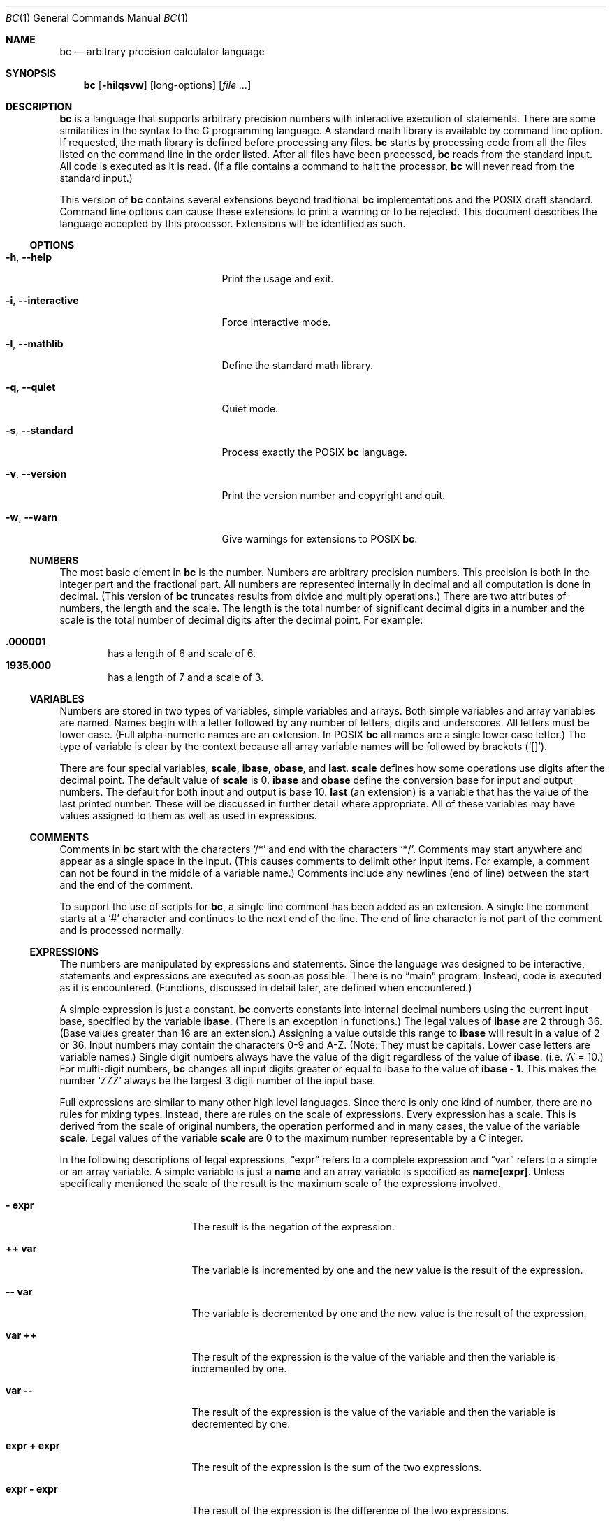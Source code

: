 .\" $NetBSD: bc.1,v 1.7 2021/01/07 21:21:35 uwe Exp $
.\"
.\" bc.1 - the bc manual
.\"
.\" Copyright (C) 1991-1994, 1997, 2000, 2003, 2012-2017 Free Software Foundation, Inc.
.\" Copyright (C) 2004, 2017 Philip A. Nelson
.\" Copyright (C) 2017 Thomas Klausner
.\" All rights reserved.
.\"
.\" Redistribution and use in source and binary forms, with or without
.\" modification, are permitted provided that the following conditions
.\" are met:
.\" 1. Redistributions of source code must retain the above copyright
.\"    notice, this list of conditions and the following disclaimer.
.\" 2. Redistributions in binary form must reproduce the above copyright
.\"    notice, this list of conditions and the following disclaimer in the
.\"    documentation and/or other materials provided with the distribution.
.\" 3. Neither the name of Philip A. Nelson nor the name of the Free Software
.\"    Foundation may not be used to endorse or promote products derived from
.\"    this software without specific prior written permission.
.\"
.\" THIS SOFTWARE IS PROVIDED BY PHILIP A. NELSON ``AS IS'' AND ANY EXPRESS OR
.\" IMPLIED WARRANTIES, INCLUDING, BUT NOT LIMITED TO, THE IMPLIED WARRANTIES
.\" OF MERCHANTABILITY AND FITNESS FOR A PARTICULAR PURPOSE ARE DISCLAIMED.
.\" IN NO EVENT SHALL PHILIP A. NELSON OR THE FREE SOFTWARE FOUNDATION BE
.\" LIABLE FOR ANY DIRECT, INDIRECT, INCIDENTAL, SPECIAL, EXEMPLARY, OR
.\" CONSEQUENTIAL DAMAGES (INCLUDING, BUT NOT LIMITED TO, PROCUREMENT OF
.\" SUBSTITUTE GOODS OR SERVICES; LOSS OF USE, DATA, OR PROFITS; OR BUSINESS
.\" INTERRUPTION) HOWEVER CAUSED AND ON ANY THEORY OF LIABILITY, WHETHER IN
.\" CONTRACT, STRICT LIABILITY, OR TORT (INCLUDING NEGLIGENCE OR OTHERWISE)
.\" ARISING IN ANY WAY OUT OF THE USE OF THIS SOFTWARE, EVEN IF ADVISED OF
.\" THE POSSIBILITY OF SUCH DAMAGE.
.\"
.\"
.\"
.Dd April 16, 2017
.Dt BC 1
.Os
.Sh NAME
.Nm bc
.Nd arbitrary precision calculator language
.Sh SYNOPSIS
.Nm
.Op Fl hilqsvw
.Op long-options
.Op Ar
.Sh DESCRIPTION
.Nm
is a language that supports arbitrary precision numbers
with interactive execution of statements.
There are some similarities
in the syntax to the C programming language.
A standard math library is available by command line option.
If requested, the math library is defined before processing any files.
.Nm
starts by processing code from all the files listed
on the command line in the order listed.
After all files have been processed,
.Nm
reads from the standard input.
All code is executed as it is read.
(If a file contains a command to halt the processor,
.Nm
will never read from the standard input.)
.Pp
This version of
.Nm
contains several extensions beyond traditional
.Nm
implementations and the POSIX draft standard.
Command line options can cause these extensions to print a warning
or to be rejected.
This document describes the language accepted by this processor.
Extensions will be identified as such.
.Ss OPTIONS
.Bl -tag -width "XXinteractiveXXXXXX"
.It Fl h , Fl Fl help
Print the usage and exit.
.It Fl i , Fl Fl interactive
Force interactive mode.
.It Fl l , Fl Fl mathlib
Define the standard math library.
.It Fl q , Fl Fl quiet
Quiet mode.
.It Fl s , Fl Fl standard
Process exactly the POSIX
.Nm
language.
.It Fl v , Fl Fl version
Print the version number and copyright and quit.
.It Fl w , Fl Fl warn
Give warnings for extensions to POSIX
.Nm .
.El
.Ss NUMBERS
The most basic element in
.Nm
is the number.
Numbers are arbitrary precision numbers.
This precision is both in the integer
part and the fractional part.
All numbers are represented internally
in decimal and all computation is done in decimal.
(This version of
.Nm
truncates results from divide and multiply operations.)
There are two attributes of numbers, the length and the scale.
The length is the
total number of significant decimal digits in a number and the scale
is the total number of decimal digits after the decimal point.
For example:
.Pp
.Bl -inset -offset indent -compact
.It Li .000001
has a length of 6 and scale of 6.
.It Li 1935.000
has a length of 7 and a scale of 3.
.El
.Ss VARIABLES
Numbers are stored in two types of variables, simple variables and
arrays.
Both simple variables and array variables are named.
Names begin with a letter followed by any number of letters, digits and
underscores.
All letters must be lower case.
(Full alpha-numeric names are an extension.
In POSIX
.Nm
all names are a single lower case letter.)
The type of variable is clear by the context
because all array variable names will be followed by brackets
.Pq Ql [] .
.Pp
There are four special variables,
.Ic scale ,
.Ic ibase ,
.Ic obase ,
and
.Ic last .
.Ic scale
defines how some operations use digits after the decimal point.
The default value of
.Ic scale
is 0.
.Ic ibase
and
.Ic obase
define the conversion base for input and output numbers.
The default for both input and output is base 10.
.Ic last
(an extension) is a variable that has the value of the last
printed number.
These will be discussed in further detail where appropriate.
All of these variables may have values assigned to them
as well as used in expressions.
.Ss COMMENTS
Comments in
.Nm
start with the characters
.Ql /*
and end with the characters
.Ql */ .
Comments may start anywhere and appear as a single space in the input.
(This causes comments to delimit other input items.
For example, a comment can not be found in the middle of
a variable name.)
Comments include any newlines (end of line) between
the start and the end of the comment.
.Pp
To support the use of scripts for
.Nm ,
a single line comment has been added as an extension.
A single line comment starts at a
.Ql #
character and continues to the next end of the line.
The end of line
character is not part of the comment and is processed normally.
.Ss EXPRESSIONS
The numbers are manipulated by expressions and statements.
Since the language was designed to be interactive, statements and expressions
are executed as soon as possible.
There is no
.Dq main
program.
Instead, code is executed as it is encountered.
(Functions, discussed in
detail later, are defined when encountered.)
.Pp
A simple expression is just a constant.
.Nm
converts constants
into internal decimal numbers using the current input base, specified
by the variable
.Ic ibase .
(There is an exception in functions.)
The legal values of
.Ic ibase
are 2 through 36.
(Base values greater than 16 are an extension.)
Assigning a value outside this range to
.Ic ibase
will result in a value of 2 or 36.
Input numbers may contain the characters 0-9 and A-Z.
(Note: They must be capitals.
Lower case letters are variable names.)
Single digit numbers always
have the value of the digit regardless of the value of
.Ic ibase .
(i.e.\&
.Ql A
=\~10.)
For multi-digit numbers,
.Nm
changes all input digits greater or equal to ibase to the value of
.Ic ibase - 1 .
This makes the number
.Ql ZZZ
always be the largest 3 digit number of the input base.
.Pp
Full expressions are similar to many other high level languages.
Since there is only one kind of number, there are no rules for mixing
types.
Instead, there are rules on the scale of expressions.
Every expression has a scale.
This is derived from the scale of original
numbers, the operation performed and in many cases, the value of the
variable
.Ic scale .
Legal values of the variable
.Ic scale
are 0 to the maximum number representable by a C integer.
.Pp
In the following descriptions of legal expressions,
.Dq expr
refers to a complete expression and
.Dq var
refers to a simple or an array variable.
A simple variable is just a
.Ic name
and an array variable is specified as
.Ic name[expr] .
Unless specifically mentioned the scale of the result is the maximum scale of the
expressions involved.
.Bl -tag -width 15n
.It Ic "- expr"
The result is the negation of the expression.
.It Ic "++ var"
The variable is incremented by one and the new value is the result of
the expression.
.It Ic "-- var"
The variable is decremented by one and the new value is the result of the
expression.
.It Ic "var ++"
The result of the expression is the value of
the variable and then the variable is incremented by one.
.It Ic "var --"
The result of the expression is the value of the variable and then
the variable is decremented by one.
.It Ic "expr + expr"
The result of the expression is the sum of the two expressions.
.It Ic "expr - expr"
The result of the expression is the difference of the two expressions.
.It Ic "expr * expr"
The result of the expression is the product of the two expressions.
.It Ic "expr / expr"
The result of the expression is the quotient of the two expressions.
The scale of the result is the value of the variable \fBscale\fR.
.It Ic "expr % expr"
The result of the expression is the remainder and it is computed in the
following way:
To compute a%b, first a/b is computed to
.Ic scale
digits.
That result is used to compute a-(a/b)*b to the scale of the
maximum of
.Ic scale +
scale(b) and scale(a).
If
.Ic scale
is set to zero and both expressions are integers this expression is the
integer remainder function.
.It Ic "expr ^ expr"
The result of the expression is the value of the first raised to the
second.
The second expression must be an integer.
(If the second expression is not an integer, a warning is generated and the
expression is truncated to get an integer value.)
The scale of the result is
.Ic scale
if the exponent is negative.
If the exponent is positive, the scale of the result is the minimum of
the scale of the first expression times the value of the exponent and
the maximum of
.Ic scale
and the scale of the first expression.
(e.g. scale(a^b) = min(scale(a)*b, max(
.Ic scale ,
scale(a))).)
It should be noted
that expr^0 will always return the value of 1.
.It Ic "( expr )"
This alters the standard precedence to force the evaluation of the
expression.
.It Ic "var = expr"
The variable is assigned the value of the expression.
.It Ic "var <op>= expr"
This is equivalent to
.Ic "var = var <op> expr"
with the exception that the
.Dq Ic var
part is evaluated only once.
This can make a difference if
.Dq Ic var
is an array.
.El
.Pp
Relational expressions are a special kind of expression
that always evaluate to 0 or 1, 0 if the relation is false and 1 if
the relation is true.
These may appear in any legal expression.
(POSIX
.Nm
requires that relational expressions are used only in
.Ic if ,
.Ic while ,
and
.Ic for
statements and that only one relational test may be
done in them.)
The relational operators are:
.Bl -tag -width 15n
.It Ic "expr1 < expr2"
The result is 1 if expr1 is strictly less than expr2.
.It Ic "expr1 <= expr2"
The result is 1 if expr1 is less than or equal to expr2.
.It Ic "expr1 > expr2"
The result is 1 if expr1 is strictly greater than expr2.
.It Ic "expr1 >= expr2"
The result is 1 if expr1 is greater than or equal to expr2.
.It Ic "expr1 == expr2"
The result is 1 if expr1 is equal to expr2.
.It Ic "expr1 != expr2"
The result is 1 if expr1 is not equal to expr2.
.El
.Pp
Boolean operations are also legal.
(POSIX
.Nm
does
.Em NOT
have boolean operations.)
The result of all boolean operations are 0 and 1
(for false and true) as in relational expressions.
The boolean
operators are:
.Bl -tag -width 15n
.It Ic "!expr"
The result is 1 if expr is 0.
.It Ic "expr && expr"
The result is 1 if both expressions are non-zero.
.It Ic "expr || expr"
The result is 1 if either expression is non-zero.
.El
.Pp
The expression precedence is as follows: (lowest to highest)
.Bl -enum -offset indent
.It
.Ql ||
operator, left associative
.It
.Ql &&
operator, left associative
.It
.Ql \&!
operator, nonassociative
.It
Relational operators, left associative
.It
Assignment operator, right associative
.It
.Ql +
and
.Ql -
operators, left associative
.It
.Ql * ,
.Ql /
and
.Ql %
operators, left associative
.It
.Ql ^
operator, right associative
.It
unary
.Ql -
operator, nonassociative
.It
.Ql ++
and
.Ql --
operators, nonassociative
.El
.Pp
This precedence was chosen so that POSIX compliant
.Nm
programs will run correctly.
This will cause the use of the relational and logical operators to
have some unusual behavior when used with assignment expressions.
Consider the expression:
.Dl a = 3 < 5
.Pp
Most C programmers would assume this would assign the result of
.Dq Li 3 < 5
(the value 1) to the variable
.Va a .
What this does in
.Nm
is assign the value 3 to the variable
.Va a
and then compare 3 to 5.
It is best to use parenthesis when using relational and logical operators
with the assignment operators.
.Pp
There are a few more special expressions that are provided in
.Nm .
These have to do with user defined functions and standard functions.
They all appear as
.Do Ar name Ns Li \&( Ns Ar parameters Ns Li \&) Dc .
See the section on functions for user defined functions.
The standard functions are:
.Bl -tag -width 20n
.It Fn length expression
The value of the length function is the number of significant digits in the
expression.
.It Fn read
The read function (an extension) will read a number from the standard
input, regardless of where the function occurs.
Beware, this can cause problems with the mixing of data and program in
the standard input.
The best use for this function is in a previously written program that
needs input from the user, but never allows program code to be input
from the user.
The value of the read function is the number read from
the standard input using the current value of the variable
.Ic ibase
for the conversion base.
.It Fn scale expression
The value of the scale function is the number of digits after the decimal
point in the expression.
.It Fn sqrt expression
The value of the sqrt function is the square root of the expression.
If
the expression is negative, a run time error is generated.
.El
.Ss STATEMENTS
Statements (as in most algebraic languages) provide the sequencing of
expression evaluation.
In
.Nm
statements are executed
.Dq as soon as possible .
Execution happens when a newline in encountered and
there is one or more complete statements.
Due to this immediate
execution, newlines are very important in
.Nm .
In fact, both a
semicolon and a newline are used as statement separators.
An improperly placed newline will cause a syntax error.
Because newlines
are statement separators, it is possible to hide a newline by using
the backslash character.
The sequence
.Dq Ic \e<nl> ,
where <nl> is the newline appears to
.Nm
as whitespace instead of a newline.
A statement list is a series of statements separated by semicolons and
newlines.
The following is a list of
.Nm
statements and what they do:
(Things enclosed in brackets
.Pq Oo Oc
are optional parts of the
statement.)
.Bl -tag -width 15n
.It Ar expression
This statement does one of two things.
If the expression starts with
.Ao Ar variable Ac Ao Ar assignment Ac ... ,
it is considered to be an assignment statement.
If the expression is not an assignment statement, the
expression is evaluated and printed to the output.
After the number is printed, a newline is printed.
For example,
.Dq Ic a=1
is an assignment statement and
.Do Ic ( a=1 ) Dc
is an expression that has an embedded assignment.
All numbers that are printed are printed in the base
specified by the variable
.Ic obase .
The legal values for
.Ic obase
are 2 through
.Dv BC_BASE_MAX .
(See the section
.Sx LIMITS . )
For bases 2 through 16, the usual method of writing numbers is used.
For bases greater than 16,
.Nm
uses a multi-character digit method of printing the numbers where each
higher base digit is printed as a base 10 number.
The multi-character digits are separated by spaces.
Each digit contains the number of characters required to represent the
base ten value of
.Dq Ic obase-1 .
Since numbers are of arbitrary
precision, some numbers may not be printable on a single output line.
These long numbers will be split across lines using the
.Dq \e
as the last character on a line.
The maximum number of characters printed
per line is 70.
Due to the interactive nature of
.Nm bc ,
printing a number causes the side effect of assigning the printed value to the
special variable
.Ic last .
This allows the user to recover the last value printed without having
to retype the expression that printed the number.
Assigning to
.Ic last
is legal and will
overwrite the last printed value with the assigned value.
The newly assigned value will remain until the next number is printed
or another value is assigned to
.Ic last .
(Some installations may allow the
use of a single period
.Pq Ql \&.
which is not part of a number as a short hand notation for
.Ic last . )
.It Ar "string"
The
.Ar string
is printed to the output.
Strings start with a double quote
character and contain all characters until the next double quote character.
All characters are take literally, including any newline.
No newline character is printed after the string.
.It Ic  print Ar list
The
.Ic print
statement (an extension) provides another method of output.
The
.Ar list
is a list of strings and expressions separated by commas.
Each string or expression is printed in the order of the list.
No terminating newline is printed.
Expressions are evaluated and their
value is printed and assigned to the variable
.Ic last .
Strings in the
.Ic print
statement are printed to the output and may contain special characters.
Special characters start with the backslash character
.Pq Ql \e .
The special characters recognized by
.Nm
are
.Ql a
(alert or bell),
.Ql b
(backspace),
.Ql f
(form feed),
.Ql n
(newline),
.Ql r
(carriage return),
.Ql q
(double quote),
.Ql t
(tab), and
.Ql \e
(backslash).
Any other character following the backslash will be ignored.
.It { Ar statement_list }
This is the compound statement.
It allows multiple statements to be grouped together for execution.
.It Ic if ( Ar expression ) Ar statement1 [ Ic else Ar statement2 ]
The
.Ic if
statement evaluates the
.Ar expression
and executes
.Ar statement1
or
.Ar statement2
depending on the value of the
.Ar expression .
If the
.Ar expression
is non-zero,
.Ar statement1
is executed.
If
.Ar statement2
is present and the value of the
.Ar expression
is 0, then
.Ar statement2
is executed.
(The
.Ic else
clause is an extension.)
.It Ic while ( Ar expression ) Ar statement
The
.Ic while
statement will execute the
.Ar statement
while the
.Ar expression
is non-zero.
It evaluates the
.Ar expression
before each execution of the
.Ar statement .
Termination of the loop is caused by a zero
.Ar expression
value or the execution of a
.Ic break
statement.
.It Ic for ( [ Ar expression1 ] ; [ Ar expression2 ] ; [ Ar expression3 ] ) Ar statement
The
.Ic for
statement controls repeated execution of the
.Ar statement .
.Ar Expression1
is evaluated before the loop.
.Ar Expression2
is evaluated
before each execution of the
.Ar statement .
If it is non-zero, the
.Ar statement
is evaluated.
If it is zero, the loop is terminated.
After each execution of the statement,
.Ar expression3
is evaluated before the reevaluation of
.Ar expression2 .
If
.Ar expression1
or
.Ar expression3
are missing, nothing is evaluated at the point they would be evaluated.
If
.Ar expression2
is missing, it is the same as substituting the value 1 for
.Ar expression2 .
(The optional expressions are an
extension.
POSIX
.Nm
requires all three expressions.)
The following is equivalent code for the
.Ic for
statement:
.Bd -literal -offset indent
expression1;
while (expression2) {
   statement;
   expression3;
}
.Ed
.It Ic break
This statement causes a forced exit of the most recent enclosing
.Ic while
statement or
.Ic for
statement.
.It Ic continue
The
.Ic continue
statement (an extension) causes the most recent enclosing
.Ic for
statement to start the next iteration.
.It Ic halt
The
.Ic halt
statement (an extension) is an executed statement that causes the
.Nm
processor to quit only when it is executed.
For example,
.Dl if (0 == 1) halt
will not cause
.Nm
to terminate because the halt is not executed.
.It Ic return
Return the value 0 from a function.
(See the section on functions.)
.It Ic return ( Ar expression )
Return the value of the expression from a function.
(See the section on  functions.)
As an extension, the parenthesis are not required.
.El
.Ss PSEUDO STATEMENTS
These statements are not statements in the traditional sense.
They are not executed statements.
Their function is performed at
.Dq compile
time.
.Bl -tag -width 15n
.It Ic limits
Print the local limits enforced by the local version of
.Nm
This is an extension.
.It Ic quit
When the
.Ic quit
statement is read, the
.Nm
processor
is terminated, regardless of where the quit statement is found.
For example,
.Dl if (0 == 1) quit
will cause
.Nm
to terminate.
.It Ic warranty
Print a longer warranty notice.
This is an extension.
.El
.Ss FUNCTIONS
Functions provide a method of defining a computation that can be executed
later.
Functions in
.Nm
always compute a value and return it to the caller.
Function definitions are
.Dq dynamic
in the sense that a function is
undefined until a definition is encountered in the input.
That definition is then used until another
definition function for the same name is encountered.
The new definition then replaces the older definition.
A function is defined as follows:
.Bd -literal -offset indent
define name ( parameters ) { newline
    auto_list   statement_list }
.Ed
.Pp
A function call is just an expression of the form
.Do Ar name ( Ar parameters ) Dc .
.Pp
Parameters are numbers or arrays (an extension).
In the function definition, zero or more parameters are defined by
listing their names separated by commas.
All parameters are call by value parameters.
Arrays are specified in the parameter definition by
the notation
.Do Ar name [ ] Dc .
In the function call, actual parameters
are full expressions for number parameters.
The same notation is used
for passing arrays as for defining array parameters.
The named array is passed by value to the function.
Since function definitions are dynamic,
parameter numbers and types are checked when a function is called.
Any mismatch in number or types of parameters will cause a runtime error.
A runtime error will also occur for the call to an undefined function.
.Pp
The
.Ar auto_list
is an optional list of variables that are for
.Dq local
use.
The syntax of the auto list (if present) is
.Do Ic auto Ar name , ... ; Dc .
(The semicolon is optional.)
Each
.Ar name
is the name of an auto variable.
Arrays may be specified by using the
same notation as used in parameters.
These variables have their
values pushed onto a stack at the start of the function.
The variables are then initialized to zero and used throughout the
execution of the function.
At function exit, these variables are popped so that the original
value (at the time of the function call) of these variables are
restored.
The parameters are really auto variables that are initialized to a
value provided in the function call.
Auto variables are different than traditional local variables
because if function A calls function B, B may access function
A's auto variables by just using the same name, unless function B has
called them auto variables.
Due to the fact that auto variables and parameters are pushed onto a
stack,
.Nm
supports recursive functions.
.Pp
The function body is a list of
.Nm
statements.
Again, statements
are separated by semicolons or newlines.
Return statements cause the
termination of a function and the return of a value.
There are two
versions of the return statement.
The first form,
.Dq Ic return ,
returns the value 0 to the calling expression.
The second form,
.Do Ic return ( Ar expression ) Dc ,
computes the value of the expression
and returns that value to the calling expression.
There is an implied
.Do Ic return ( 0 ) Dc
at the end of every function.
This allows a function
to terminate and return 0 without an explicit return statement.
.Pp
Functions also change the usage of the variable
.Ic ibase .
All constants in the function body will be converted using the value of
.Ic ibase
at the time of the function call.
Changes of
.Ic ibase
will be ignored during the execution of the function except for the
standard function
.Fn read ,
which will always use the current value
of
.Ic ibase
for conversion of numbers.
.Pp
Several extensions have been added to functions.
First, the format of the definition has been slightly relaxed.
The standard requires the
opening brace be on the same line as the
.Ic define
keyword and all other parts must be on following lines.
This version of
.Nm
will allow any number of newlines before and after the opening brace of the
function.
For example, the following definitions are legal.
.Bd -literal -offset indent
define d (n) { return (2*n); }
define d (n)
  { return (2*n); }
.Ed
.Pp
Functions may be defined as
.Ic void .
A
.Ic void
funtion returns no value and thus may not be used in any place that needs
a value.
A
.Ic void
function does not produce any output when called by itself
on an input line.
The key word
.Ic void
is placed between the key word
.Ic define
and the function name.
For example, consider the following session.
.Bd -literal -offset indent
define py (y) { print "--->", y, "<---", "\n"; }
define void px (x) { print "--->", x, "<---", "\n"; }
py(1)
--->1<---
0
px(1)
--->1<---
.Ed
.Pp
Since
.Fn py
is not a void function, the call of
.Ql py(1)
prints the desired output and then prints a second line that is the value of
the function.
Since the value of a function that is not given an
explicit return statement is zero, the zero is printed.
For
.Ql px(1) ,
no zero is printed because the function is a void function.
.Pp
Also, call by variable for arrays was added.
To declare
a call by variable array, the declaration of the array parameter in the
function definition looks like
.Do Fa name Ns Li [] Dc .
The call to the
function remains the same as call by value arrays.
.Ss MATH LIBRARY
If
.Nm
is invoked with the
.Fl l
option, a math library is preloaded and the default scale is set to 20.
The math functions will calculate their
results to the scale set at the time of their call.
The math library defines the following functions:
.Bl -tag -width 15n
.It Fn s x
The sine of
.Fa x ,
.Fa x
is in radians.
.It Fn c x
The cosine of
.Fa x ,
.Fa x
is in radians.
.It Fn a x
The arctangent of
.FA x ,
arctangent returns radians.
.It Fn l x
The natural logarithm of
.Fa x .
.It Fn e x
The exponential function of raising
.Va e
to the value
.Fa x .
.It Fn j n x
The Bessel function of integer order
.Fa n
of
.Fa x .
.El
.Sh ENVIRONMENT
The following environment variables are processed by
.Nm :
.Bl -tag -width 15n
.It Ev POSIXLY_CORRECT
This is the same as the
.Fl s
option.
.It Dv BC_ENV_ARGS
This is another mechanism to get arguments to
.Nm .
The format is the same as the command line arguments.
These arguments are processed first, so any files listed in the
environment arguments are processed before any command line argument
files.
This allows the user to set up
.Dq standard
options and files to be
processed at every invocation of
.Nm .
The files in the environment variables would typically contain
function definitions for functions the user wants defined every time
.Nm
is run.
.It Dv BC_LINE_LENGTH
This should be an integer specifying the number of characters in an
output line for numbers.
This includes the backslash and newline characters for long numbers.
.El
.Sh EXAMPLES
In
.Pa /bin/sh ,
the following will assign the value of
.Ar pi
to the shell variable
.Ar pi .
.Bd -literal -offset indent
pi=$(echo "scale=10; 4*a(1)" | bc -l)
.Ed
.Pp
The following is the definition of the exponential function used in the
math library.
This function is written in POSIX
.Nm .
.Bd -literal -offset indent
scale = 20

/* Uses the fact that e^x = (e^(x/2))^2
   When x is small enough, we use the series:
     e^x = 1 + x + x^2/2! + x^3/3! + ...
*/

define e(x) {
  auto  a, d, e, f, i, m, v, z

  /* Check the sign of x. */
  if (x<0) {
    m = 1
    x = -x
  }

  /* Precondition x. */
  z = scale;
  scale = 4 + z + .44*x;
  while (x > 1) {
    f += 1;
    x /= 2;
  }

  /* Initialize the variables. */
  v = 1+x
  a = x
  d = 1

  for (i=2; 1; i++) {
    e = (a *= x) / (d *= i)
    if (e == 0) {
      if (f>0) while (f--)  v = v*v;
      scale = z
      if (m) return (1/v);
      return (v/1);
    }
    v += e
  }
}
.Ed
.Pp
The following is code that uses the extended features of
.Nm
to implement a simple program for calculating checkbook balances.
This program is best kept in a file so that it can be used many times
without having to retype it at every use.
.Bd -literal -offset indent
scale=2
print "\enCheck book program!\en"
print "  Remember, deposits are negative transactions.\en"
print "  Exit by a 0 transaction.\en\en"

print "Initial balance? "; bal = read()
bal /= 1
print "\en"
while (1) {
  "current balance = "; bal
  "transaction? "; trans = read()
  if (trans == 0) break;
  bal -= trans
  bal /= 1
}
quit
.Ed
.Pp
The following is the definition of the recursive factorial function.
.Bd -literal -offset indent
define f (x) {
  if (x <= 1) return (1);
  return (f(x-1) * x);
}
.Ed
.Ss EDITLINE OPTIONS
.Nm
is compiled using the
.Xr editline 3
library.
This allows the user to do editing of lines before sending them
to
.Nm .
It also allows for a history of previous lines typed.
This adds to
.Nm
one more special variable.
This special variable,
.Ic history
is the number of lines of history retained.
The default value of \-1 means that an unlimited
number of history lines are retained.
Setting the value of
.Ic history
to a positive number restricts the number of history
lines to the number given.
The value of 0 disables the history feature.
For more information, read the user manual for the
.Xr editline 3
library.
.Ss DIFFERENCES
This version of
.Nm
was implemented from the POSIX P1003.2/D11 draft and contains
several differences and extensions relative to the draft and
traditional implementations.
It is not implemented in the traditional way using
.Xr dc 1 .
This version is a single process which parses and runs a byte code
translation of the program.
There is an
.Dq undocumented
option
.Fl ( c )
that causes the program to output the byte code to
the standard output instead of running it.
It was mainly used for
debugging the parser and preparing the math library.
.Pp
A major source of differences is extensions, where a feature is
extended to add more functionality and additions, where new features
are added.
The following is the list of differences and extensions.
.Bl -tag -width 15n
.It Ev LANG No environment
This version does not conform to the POSIX standard in the processing
of the
.Ev LANG
environment variable and all environment variables starting
with
.Ev LC_ .
.It names
Traditional and POSIX
.Nm
have single letter names for functions, variables and arrays.
They have been extended to be multi-character names that start with a letter and
may contain letters, numbers and the underscore character.
.It strings
Strings are not allowed to contain NUL characters.
POSIX says all characters must be included in strings.
.It Ic last
POSIX
.Nm
does not have a
.Ic last
variable.
Some implementations
of
.Nm
use the period
.Pq Ql \&.
in a similar way.
.It comparisons
POSIX
.Nm
allows comparisons only in the
.Ic if
statement, the
.Ic while
statement, and the second expression of the
.Ic for
statement.
Also, only one relational operation is allowed in each of those statements.
.It Ic if No statement , Ic else No clause
POSIX
.Nm
does not have an
.Ic else
clause.
.It Ic for No statement
POSIX
.Nm
requires all expressions to be present in the
.Ic for
statement.
.It Li && , || , \&!
POSIX
.Nm
does not have the logical operators.
.It Ic read No function
POSIX
.Nm
does not have a
.Ic read
function.
.It Ic print No statement
POSIX
.Nm
does not have a
.Ic print
statement .
.It Ic continue No statement
POSIX
.Nm
does not have a
.Ic continue
statement.
.It Ic return No statement
POSIX
.Nm
requires parentheses around the return expression.
.It array parameters
POSIX
.Nm
does not (currently) support array parameters in full.
The POSIX grammar allows for arrays in function definitions, but does
not provide a method to specify an array as an actual parameter.
(This is most likely an oversight in the grammar.)
Traditional implementations of
.Nm
have only call-by-value array parameters.
.It function format
POSIX
.Nm
requires the opening brace on the same line as the
.Ic define
key word and the
.Ic auto
statement on the next line.
.It Li =+ , =- , =* , =/ , =% , =^
POSIX
.Nm
does not require these
.Dq old style
assignment operators to be defined.
This version may allow these
.Dq old style
assignments.
Use the
.Ic limits
statement to see if the installed version supports them.
If it does support the
.Dq old style
assignment operators, the statement
.Dq Li a =- 1
will decrement
.Va a
by 1 instead of setting
.Va a
to the value \-1.
.It spaces in numbers
Other implementations of
.Nm
allow spaces in numbers.
For example,
.Dq Li x=1 3
would assign the value 13 to the variable
.Va x .
The same statement
would cause a syntax error in this version of
.Nm .
.It errors and execution
This implementation varies from other implementations in terms of what
code will be executed when syntax and other errors are found in the
program.
If a syntax error is found in a function definition, error
recovery tries to find the beginning of a statement and continue to
parse the function.
Once a syntax error is found in the function, the
function will not be callable and becomes undefined.
Syntax errors in the interactive execution code will invalidate the
current execution block.
The execution block is terminated by an
end of line that appears after a complete sequence of statements.
For example,
.Bd -literal
a = 1
b = 2
.Ed
has two execution blocks and
.Bd -literal
{ a = 1
  b = 2 }
.Ed
has one execution block.
Any runtime error will terminate the execution
of the current execution block.
A runtime warning will not terminate the current execution block.
.It interrupts
During an interactive session, the
.Dv SIGINT
signal (usually generated by the control-C character from the
terminal) will cause execution of the current execution block to be
interrupted.
It will display a
.Dq runtime
error indicating which function was interrupted.
After all runtime structures have been cleaned up, a message will be
printed to notify the user that
.Nm
is ready for more input.
All previously defined functions remain defined and the value of all
non-auto variables are the value at the point of interruption.
All auto variables and function parameters are removed during the
clean up process.
During a non-interactive session, the
.Dv SIGINT
signal will terminate the entire run of
.Nm .
.El
.Ss LIMITS
The following are the limits currently in place for this
.Nm
processor.
Some of them may have been changed by an installation.
Use the
.Ic limits
statement to see the actual values.
.Bl -tag -width 15n
.It Dv BC_BASE_MAX
The maximum output base is currently set at 999.
The maximum input base is 16.
.It Dv BC_DIM_MAX
This is currently an arbitrary limit of 65535 as distributed.
Your installation may be different.
.It Dv  BC_SCALE_MAX
The number of digits after the decimal point is limited to
.Dv INT_MAX
digits.
Also, the number of digits before the decimal point is limited to
.Dv INT_MAX
digits.
.It Dv BC_STRING_MAX
The limit on the number of characters in a string is
.Dv INT_MAX
characters.
.It exponent
The value of the exponent in the raise operation
.Pq Ql ^
is limited to
.Dv LONG_MAX .
.It variable names
The current limit on the number of unique names is 32767 for each of
simple variables, arrays and functions.
.El
.Sh DIAGNOSTICS
If any file on the command line can not be opened,
.Nm
will report
that the file is unavailable and terminate.
Also, there are compile
and run time diagnostics that should be self-explanatory.
.Sh HISTORY
This man page documents bc version nb1.0.
.Sh AUTHORS
.An Philip A. Nelson Aq Mt phil@NetBSD.org
.Ss ACKNOWLEDGEMENTS
The author would like to thank Steve Sommars for his extensive help in
testing the implementation.
Many great suggestions were given.
This is a much better product due to his involvement.
.Sh BUGS
Error recovery is not very good yet.
